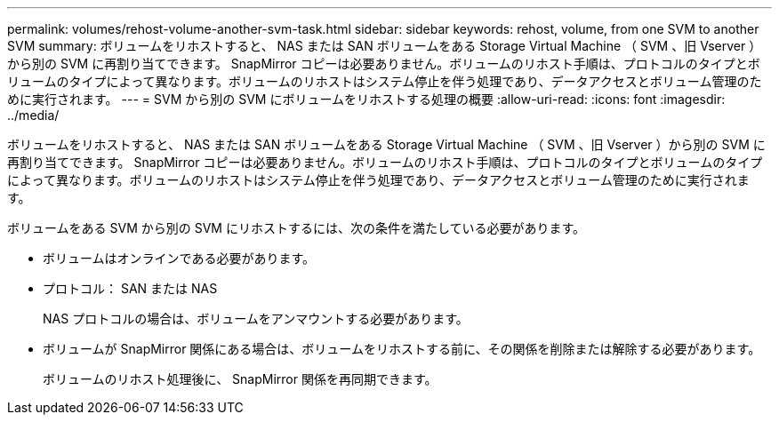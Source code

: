 ---
permalink: volumes/rehost-volume-another-svm-task.html 
sidebar: sidebar 
keywords: rehost, volume, from one SVM to another SVM 
summary: ボリュームをリホストすると、 NAS または SAN ボリュームをある Storage Virtual Machine （ SVM 、旧 Vserver ）から別の SVM に再割り当てできます。 SnapMirror コピーは必要ありません。ボリュームのリホスト手順は、プロトコルのタイプとボリュームのタイプによって異なります。ボリュームのリホストはシステム停止を伴う処理であり、データアクセスとボリューム管理のために実行されます。 
---
= SVM から別の SVM にボリュームをリホストする処理の概要
:allow-uri-read: 
:icons: font
:imagesdir: ../media/


[role="lead"]
ボリュームをリホストすると、 NAS または SAN ボリュームをある Storage Virtual Machine （ SVM 、旧 Vserver ）から別の SVM に再割り当てできます。 SnapMirror コピーは必要ありません。ボリュームのリホスト手順は、プロトコルのタイプとボリュームのタイプによって異なります。ボリュームのリホストはシステム停止を伴う処理であり、データアクセスとボリューム管理のために実行されます。

ボリュームをある SVM から別の SVM にリホストするには、次の条件を満たしている必要があります。

* ボリュームはオンラインである必要があります。
* プロトコル： SAN または NAS
+
NAS プロトコルの場合は、ボリュームをアンマウントする必要があります。

* ボリュームが SnapMirror 関係にある場合は、ボリュームをリホストする前に、その関係を削除または解除する必要があります。
+
ボリュームのリホスト処理後に、 SnapMirror 関係を再同期できます。


